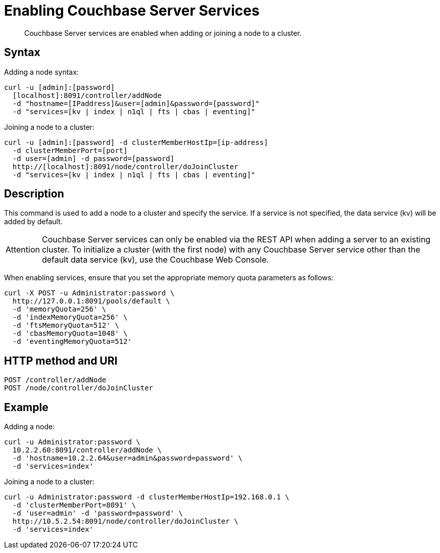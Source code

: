 = Enabling Couchbase Server Services
:page-topic-type: reference

[abstract]
Couchbase Server services are enabled when adding or joining a node to a cluster.

== Syntax

Adding a node syntax:

----
curl -u [admin]:[password]
  [localhost]:8091/controller/addNode
  -d "hostname=[IPaddress]&user=[admin]&password=[password]"
  -d "services=[kv | index | n1ql | fts | cbas | eventing]"
----

Joining a node to a cluster:

----
curl -u [admin]:[password] -d clusterMemberHostIp=[ip-address]
  -d clusterMemberPort=[port]
  -d user=[admin] -d password=[password]
  http://[localhost]:8091/node/controller/doJoinCluster
  -d "services=[kv | index | n1ql | fts | cbas | eventing]"
----

== Description

This command is used to add a node to a cluster and specify the service.
If a service is not specified, the data service (kv) will be added by default.

[caption=Attention]
IMPORTANT: Couchbase Server services can only be enabled via the REST API when adding a server to an existing cluster.
To initialize a cluster (with the first node) with any Couchbase Server service other than the default data service (kv), use the Couchbase Web Console.

When enabling services, ensure that you set the appropriate memory quota parameters as follows:

----
curl -X POST -u Administrator:password \
  http://127.0.0.1:8091/pools/default \
  -d 'memoryQuota=256' \
  -d 'indexMemoryQuota=256' \
  -d 'ftsMemoryQuota=512' \
  -d 'cbasMemoryQuota=1048' \
  -d 'eventingMemoryQuota=512'
----

== HTTP method and URI

----
POST /controller/addNode
POST /node/controller/doJoinCluster
----

== Example

Adding a node:

----
curl -u Administrator:password \
  10.2.2.60:8091/controller/addNode \
  -d 'hostname=10.2.2.64&user=admin&password=password' \
  -d 'services=index'
----

Joining a node to a cluster:

----
curl -u Administrator:password -d clusterMemberHostIp=192.168.0.1 \
  -d 'clusterMemberPort=8091' \
  -d 'user=admin' -d 'password=password' \
  http://10.5.2.54:8091/node/controller/doJoinCluster \
  -d 'services=index'
----
